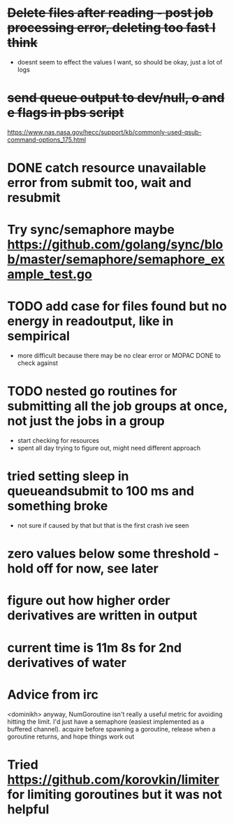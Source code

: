* +Delete files after reading - post job processing error, deleting too fast I think+
  - doesnt seem to effect the values I want, so should be okay, just a lot of logs

* +send queue output to dev/null, o and e flags in pbs script+
  https://www.nas.nasa.gov/hecc/support/kb/commonly-used-qsub-command-options_175.html
  
* DONE catch resource unavailable error from submit too, wait and resubmit
  
* Try sync/semaphore maybe https://github.com/golang/sync/blob/master/semaphore/semaphore_example_test.go

* TODO add case for files found but no energy in readoutput, like in sempirical
  - more difficult because there may be no clear error or MOPAC DONE to check against

* TODO nested go routines for submitting all the job groups at once, not just the jobs in a group
  - start checking for resources
  - spent all day trying to figure out, might need different approach
    
* tried setting sleep in queueandsubmit to 100 ms and something broke
  - not sure if caused by that but that is the first crash ive seen 

* zero values below some threshold - hold off for now, see later

* figure out how higher order derivatives are written in output
  
* current time is 11m 8s for 2nd derivatives of water

* Advice from irc
  <dominikh> anyway, NumGoroutine isn't really a useful metric for avoiding
  hitting the limit. I'd just have a semaphore (easiest implemented
  as a buffered channel). acquire before spawning a goroutine,
  release when a goroutine returns, and hope things work out

* Tried https://github.com/korovkin/limiter for limiting goroutines but it was not helpful
